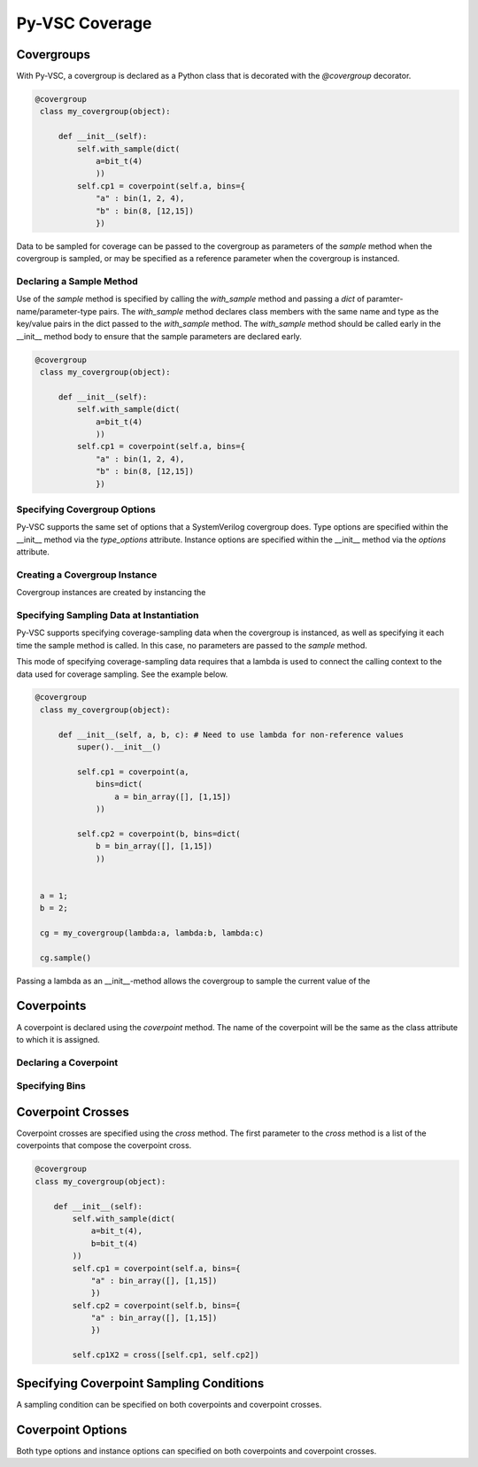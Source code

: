 ###############
Py-VSC Coverage
###############


Covergroups
===========

With Py-VSC, a covergroup is declared as a Python class that is decorated
with the `@covergroup` decorator.

.. code-block:: python3

       @covergroup        
        class my_covergroup(object):
            
            def __init__(self):
                self.with_sample(dict(
                    a=bit_t(4)
                    ))
                self.cp1 = coverpoint(self.a, bins={
                    "a" : bin(1, 2, 4),
                    "b" : bin(8, [12,15])
                    })

Data to be sampled for coverage can be passed to the covergroup as
parameters of the `sample` method when the covergroup is sampled, 
or may be specified as a reference parameter when the covergroup 
is instanced.


Declaring a Sample Method
-------------------------

Use of the `sample` method is specified by calling the `with_sample`
method and passing a `dict` of paramter-name/parameter-type pairs.
The `with_sample` method declares class members with the same name
and type as the key/value pairs in the dict passed to the 
`with_sample` method.
The `with_sample` method should be called early in the __init__ 
method body to ensure that the sample parameters are declared early.

.. code-block:: python3

       @covergroup        
        class my_covergroup(object):
            
            def __init__(self):
                self.with_sample(dict(
                    a=bit_t(4)
                    ))
                self.cp1 = coverpoint(self.a, bins={
                    "a" : bin(1, 2, 4),
                    "b" : bin(8, [12,15])
                    })



Specifying Covergroup Options
-----------------------------
Py-VSC supports the same set of options that a SystemVerilog covergroup
does. Type options are specified within the __init__ method via the
`type_options` attribute. Instance options are specified within the
__init__ method via the `options` attribute.

Creating a Covergroup Instance
------------------------------

Covergroup instances are created by instancing the 

Specifying Sampling Data at Instantiation
-----------------------------------------
Py-VSC supports specifying coverage-sampling data when the covergroup
is instanced, as well as specifying it each time the sample method is
called. In this case, no parameters are passed to the `sample` method.

This mode of specifying coverage-sampling data requires that a lambda 
is used to connect the calling context to the data used for coverage 
sampling. See the example below.

.. code-block:: python3

       @covergroup
        class my_covergroup(object):
            
            def __init__(self, a, b, c): # Need to use lambda for non-reference values
                super().__init__()
                
                self.cp1 = coverpoint(a, 
                    bins=dict(
                        a = bin_array([], [1,15])
                    ))
                
                self.cp2 = coverpoint(b, bins=dict(
                    b = bin_array([], [1,15])
                    ))
                
                
        a = 1;
        b = 2;
        
        cg = my_covergroup(lambda:a, lambda:b, lambda:c)

        cg.sample()

Passing a lambda as an __init__-method allows the covergroup to sample
the current value of the 




Coverpoints
===========

A coverpoint is declared using the `coverpoint` method. The name of the
coverpoint will be the same as the class attribute to which it is 
assigned. 

Declaring a Coverpoint
----------------------


Specifying Bins
---------------


Coverpoint Crosses
==================

Coverpoint crosses are specified using the `cross` method. The first
parameter to the `cross` method is a list of the coverpoints that 
compose the coverpoint cross. 

.. code-block:: python3

        @covergroup
        class my_covergroup(object):
            
            def __init__(self):
                self.with_sample(dict(
                    a=bit_t(4),
                    b=bit_t(4)
                ))
                self.cp1 = coverpoint(self.a, bins={
                    "a" : bin_array([], [1,15])
                    })
                self.cp2 = coverpoint(self.b, bins={
                    "a" : bin_array([], [1,15])
                    })
                
                self.cp1X2 = cross([self.cp1, self.cp2])

Specifying Coverpoint Sampling Conditions
=========================================
A sampling condition can be specified on both coverpoints and coverpoint
crosses. 

Coverpoint Options
==================
Both type options and instance options can specified on both coverpoints
and coverpoint crosses.

